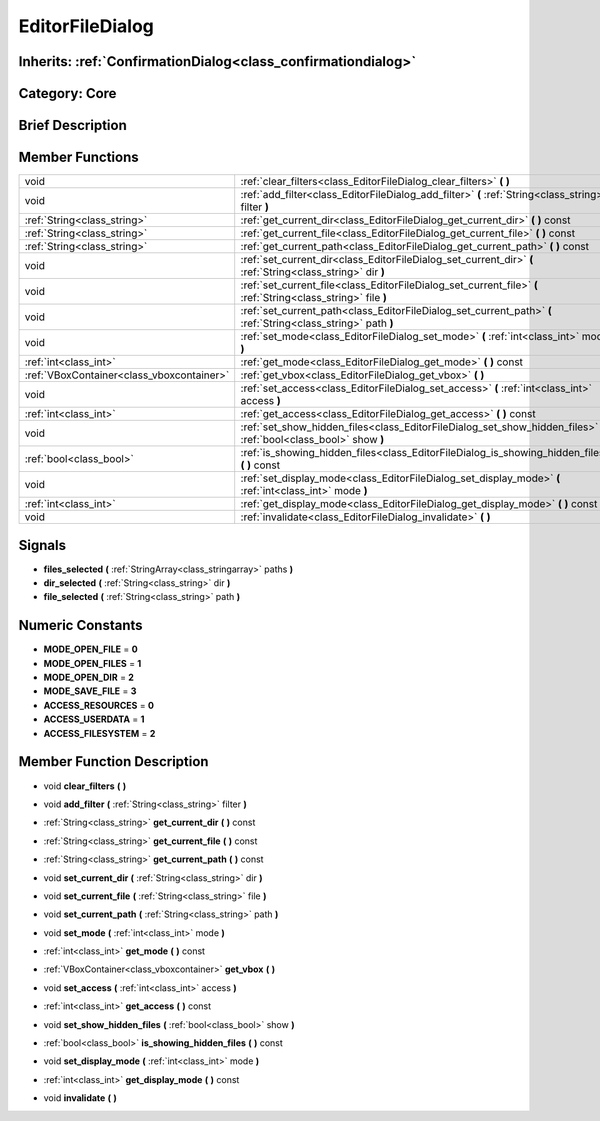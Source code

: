 .. _class_EditorFileDialog:

EditorFileDialog
================

Inherits: :ref:`ConfirmationDialog<class_confirmationdialog>`
-------------------------------------------------------------

Category: Core
--------------

Brief Description
-----------------



Member Functions
----------------

+--------------------------------------------+-----------------------------------------------------------------------------------------------------------------------+
| void                                       | :ref:`clear_filters<class_EditorFileDialog_clear_filters>`  **(** **)**                                               |
+--------------------------------------------+-----------------------------------------------------------------------------------------------------------------------+
| void                                       | :ref:`add_filter<class_EditorFileDialog_add_filter>`  **(** :ref:`String<class_string>` filter  **)**                 |
+--------------------------------------------+-----------------------------------------------------------------------------------------------------------------------+
| :ref:`String<class_string>`                | :ref:`get_current_dir<class_EditorFileDialog_get_current_dir>`  **(** **)** const                                     |
+--------------------------------------------+-----------------------------------------------------------------------------------------------------------------------+
| :ref:`String<class_string>`                | :ref:`get_current_file<class_EditorFileDialog_get_current_file>`  **(** **)** const                                   |
+--------------------------------------------+-----------------------------------------------------------------------------------------------------------------------+
| :ref:`String<class_string>`                | :ref:`get_current_path<class_EditorFileDialog_get_current_path>`  **(** **)** const                                   |
+--------------------------------------------+-----------------------------------------------------------------------------------------------------------------------+
| void                                       | :ref:`set_current_dir<class_EditorFileDialog_set_current_dir>`  **(** :ref:`String<class_string>` dir  **)**          |
+--------------------------------------------+-----------------------------------------------------------------------------------------------------------------------+
| void                                       | :ref:`set_current_file<class_EditorFileDialog_set_current_file>`  **(** :ref:`String<class_string>` file  **)**       |
+--------------------------------------------+-----------------------------------------------------------------------------------------------------------------------+
| void                                       | :ref:`set_current_path<class_EditorFileDialog_set_current_path>`  **(** :ref:`String<class_string>` path  **)**       |
+--------------------------------------------+-----------------------------------------------------------------------------------------------------------------------+
| void                                       | :ref:`set_mode<class_EditorFileDialog_set_mode>`  **(** :ref:`int<class_int>` mode  **)**                             |
+--------------------------------------------+-----------------------------------------------------------------------------------------------------------------------+
| :ref:`int<class_int>`                      | :ref:`get_mode<class_EditorFileDialog_get_mode>`  **(** **)** const                                                   |
+--------------------------------------------+-----------------------------------------------------------------------------------------------------------------------+
| :ref:`VBoxContainer<class_vboxcontainer>`  | :ref:`get_vbox<class_EditorFileDialog_get_vbox>`  **(** **)**                                                         |
+--------------------------------------------+-----------------------------------------------------------------------------------------------------------------------+
| void                                       | :ref:`set_access<class_EditorFileDialog_set_access>`  **(** :ref:`int<class_int>` access  **)**                       |
+--------------------------------------------+-----------------------------------------------------------------------------------------------------------------------+
| :ref:`int<class_int>`                      | :ref:`get_access<class_EditorFileDialog_get_access>`  **(** **)** const                                               |
+--------------------------------------------+-----------------------------------------------------------------------------------------------------------------------+
| void                                       | :ref:`set_show_hidden_files<class_EditorFileDialog_set_show_hidden_files>`  **(** :ref:`bool<class_bool>` show  **)** |
+--------------------------------------------+-----------------------------------------------------------------------------------------------------------------------+
| :ref:`bool<class_bool>`                    | :ref:`is_showing_hidden_files<class_EditorFileDialog_is_showing_hidden_files>`  **(** **)** const                     |
+--------------------------------------------+-----------------------------------------------------------------------------------------------------------------------+
| void                                       | :ref:`set_display_mode<class_EditorFileDialog_set_display_mode>`  **(** :ref:`int<class_int>` mode  **)**             |
+--------------------------------------------+-----------------------------------------------------------------------------------------------------------------------+
| :ref:`int<class_int>`                      | :ref:`get_display_mode<class_EditorFileDialog_get_display_mode>`  **(** **)** const                                   |
+--------------------------------------------+-----------------------------------------------------------------------------------------------------------------------+
| void                                       | :ref:`invalidate<class_EditorFileDialog_invalidate>`  **(** **)**                                                     |
+--------------------------------------------+-----------------------------------------------------------------------------------------------------------------------+

Signals
-------

-  **files_selected**  **(** :ref:`StringArray<class_stringarray>` paths  **)**
-  **dir_selected**  **(** :ref:`String<class_string>` dir  **)**
-  **file_selected**  **(** :ref:`String<class_string>` path  **)**

Numeric Constants
-----------------

- **MODE_OPEN_FILE** = **0**
- **MODE_OPEN_FILES** = **1**
- **MODE_OPEN_DIR** = **2**
- **MODE_SAVE_FILE** = **3**
- **ACCESS_RESOURCES** = **0**
- **ACCESS_USERDATA** = **1**
- **ACCESS_FILESYSTEM** = **2**

Member Function Description
---------------------------

.. _class_EditorFileDialog_clear_filters:

- void  **clear_filters**  **(** **)**

.. _class_EditorFileDialog_add_filter:

- void  **add_filter**  **(** :ref:`String<class_string>` filter  **)**

.. _class_EditorFileDialog_get_current_dir:

- :ref:`String<class_string>`  **get_current_dir**  **(** **)** const

.. _class_EditorFileDialog_get_current_file:

- :ref:`String<class_string>`  **get_current_file**  **(** **)** const

.. _class_EditorFileDialog_get_current_path:

- :ref:`String<class_string>`  **get_current_path**  **(** **)** const

.. _class_EditorFileDialog_set_current_dir:

- void  **set_current_dir**  **(** :ref:`String<class_string>` dir  **)**

.. _class_EditorFileDialog_set_current_file:

- void  **set_current_file**  **(** :ref:`String<class_string>` file  **)**

.. _class_EditorFileDialog_set_current_path:

- void  **set_current_path**  **(** :ref:`String<class_string>` path  **)**

.. _class_EditorFileDialog_set_mode:

- void  **set_mode**  **(** :ref:`int<class_int>` mode  **)**

.. _class_EditorFileDialog_get_mode:

- :ref:`int<class_int>`  **get_mode**  **(** **)** const

.. _class_EditorFileDialog_get_vbox:

- :ref:`VBoxContainer<class_vboxcontainer>`  **get_vbox**  **(** **)**

.. _class_EditorFileDialog_set_access:

- void  **set_access**  **(** :ref:`int<class_int>` access  **)**

.. _class_EditorFileDialog_get_access:

- :ref:`int<class_int>`  **get_access**  **(** **)** const

.. _class_EditorFileDialog_set_show_hidden_files:

- void  **set_show_hidden_files**  **(** :ref:`bool<class_bool>` show  **)**

.. _class_EditorFileDialog_is_showing_hidden_files:

- :ref:`bool<class_bool>`  **is_showing_hidden_files**  **(** **)** const

.. _class_EditorFileDialog_set_display_mode:

- void  **set_display_mode**  **(** :ref:`int<class_int>` mode  **)**

.. _class_EditorFileDialog_get_display_mode:

- :ref:`int<class_int>`  **get_display_mode**  **(** **)** const

.. _class_EditorFileDialog_invalidate:

- void  **invalidate**  **(** **)**


